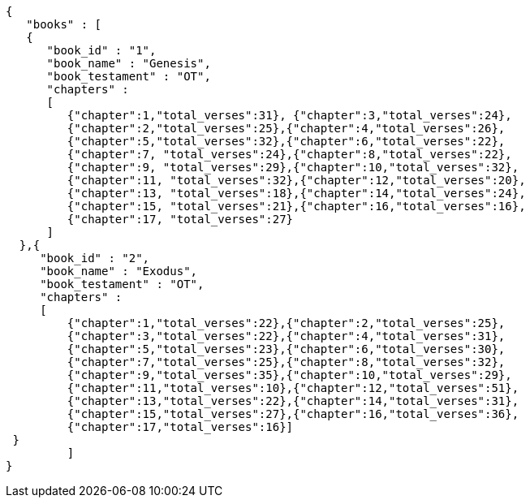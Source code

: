 [source,json]
----
{
   "books" : [
   { 
      "book_id" : "1",
      "book_name" : "Genesis",
      "book_testament" : "OT",
      "chapters" :
      [
         {"chapter":1,"total_verses":31}, {"chapter":3,"total_verses":24},
         {"chapter":2,"total_verses":25},{"chapter":4,"total_verses":26},
         {"chapter":5,"total_verses":32},{"chapter":6,"total_verses":22},
         {"chapter":7, "total_verses":24},{"chapter":8,"total_verses":22},
         {"chapter":9, "total_verses":29},{"chapter":10,"total_verses":32},
         {"chapter":11, "total_verses":32},{"chapter":12,"total_verses":20},
         {"chapter":13, "total_verses":18},{"chapter":14,"total_verses":24},
         {"chapter":15, "total_verses":21},{"chapter":16,"total_verses":16},
         {"chapter":17, "total_verses":27}
      ]
  },{ 
     "book_id" : "2",
     "book_name" : "Exodus",
     "book_testament" : "OT",
     "chapters" :
     [
         {"chapter":1,"total_verses":22},{"chapter":2,"total_verses":25},
         {"chapter":3,"total_verses":22},{"chapter":4,"total_verses":31},
         {"chapter":5,"total_verses":23},{"chapter":6,"total_verses":30},
         {"chapter":7,"total_verses":25},{"chapter":8,"total_verses":32},
         {"chapter":9,"total_verses":35},{"chapter":10,"total_verses":29},
         {"chapter":11,"total_verses":10},{"chapter":12,"total_verses":51},
         {"chapter":13,"total_verses":22},{"chapter":14,"total_verses":31},
         {"chapter":15,"total_verses":27},{"chapter":16,"total_verses":36},
         {"chapter":17,"total_verses":16}]
 }
         ]
}
----
